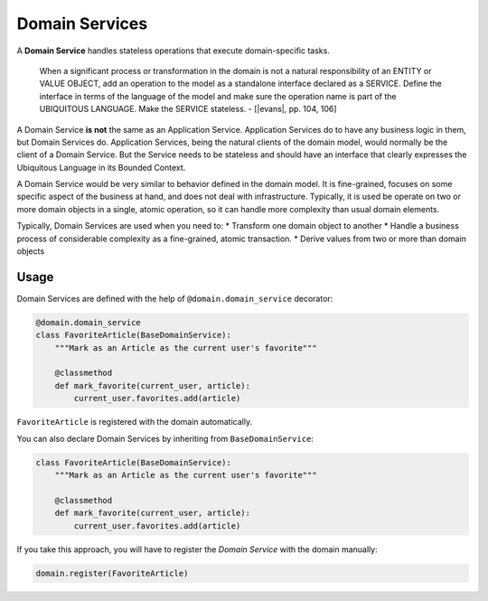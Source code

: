 ===============
Domain Services
===============

A **Domain Service** handles stateless operations that execute domain-specific tasks.

    When a significant process or transformation in the domain is not a natural responsibility of an ENTITY or VALUE OBJECT, add an operation to the model as a standalone interface declared as a SERVICE. Define the interface in terms of the language of the model and make sure the operation name is part of the UBIQUITOUS LANGUAGE. Make the SERVICE stateless. - [|evans|, pp. 104, 106]

A Domain Service **is not** the same as an Application Service. Application Services do to have any business logic in them, but Domain Services do. Application Services, being the natural clients of the domain model, would normally be the client of a Domain Service. But the Service needs to be stateless and should have an interface that clearly expresses the Ubiquitous Language in its Bounded Context.

A Domain Service would be very similar to behavior defined in the domain model. It is fine-grained, focuses on some specific aspect of the business at hand, and does not deal with infrastructure. Typically, it is used be operate on two or more domain objects in a single, atomic operation, so it can handle more complexity than usual domain elements.

Typically, Domain Services are used when you need to:
* Transform one domain object to another
* Handle a business process of considerable complexity as a fine-grained, atomic transaction.
* Derive values from two or more than domain objects

.. |evans| raw:: html

    <a href="https://www.amazon.com/Domain-Driven-Design-Tackling-Complexity-Software/dp/0321125215" target="_blank">Evans</a>

Usage
=====

Domain Services are defined with the help of ``@domain.domain_service`` decorator:

.. code-block:: python

    @domain.domain_service
    class FavoriteArticle(BaseDomainService):
        """Mark as an Article as the current user's favorite"""

        @classmethod
        def mark_favorite(current_user, article):
            current_user.favorites.add(article)

``FavoriteArticle`` is registered with the domain automatically.

You can also declare Domain Services by inheriting from ``BaseDomainService``:

.. code-block:: python

    class FavoriteArticle(BaseDomainService):
        """Mark as an Article as the current user's favorite"""

        @classmethod
        def mark_favorite(current_user, article):
            current_user.favorites.add(article)

If you take this approach, you will  have to register the `Domain Service` with the domain manually:

.. code-block:: python

    domain.register(FavoriteArticle)
